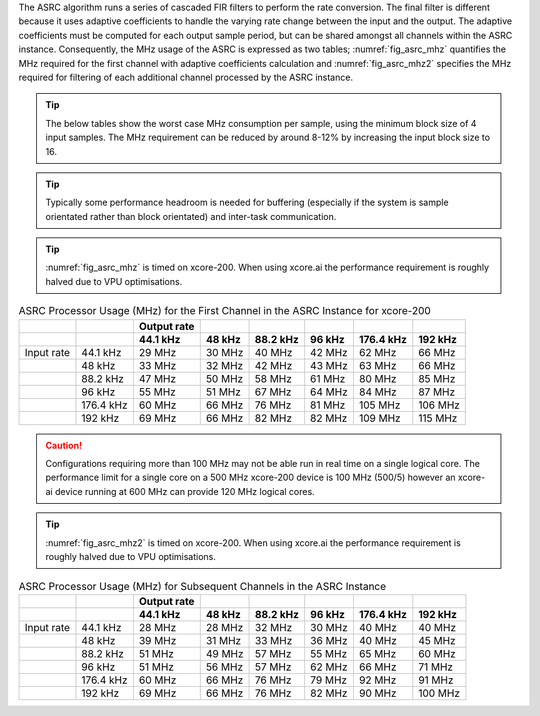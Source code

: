 The ASRC algorithm runs a series of cascaded FIR filters to perform the rate conversion. The final filter is different because it uses adaptive coefficients to handle the varying rate change between the input and the output. The adaptive coefficients must be computed for each output sample period, but can be shared amongst all channels within the ASRC instance. Consequently, the MHz usage of the ASRC is expressed as two tables; :numref:`fig_asrc_mhz` quantifies the MHz required for the first channel with adaptive coefficients calculation and :numref:`fig_asrc_mhz2` specifies the MHz required for filtering of each additional channel processed by the ASRC instance.

.. tip::
  The below tables show the worst case MHz consumption per sample, using the minimum block size of 4 input samples. The MHz requirement can be reduced by around 8-12% by increasing the input block size to 16.

.. tip::
  Typically some performance headroom is needed for buffering (especially if the system is sample orientated rather than block orientated) and inter-task communication.

.. tip::
  :numref:`fig_asrc_mhz` is timed on xcore-200. When using xcore.ai the performance requirement is roughly halved due to VPU optimisations.

.. _fig_asrc_mhz:
.. list-table:: ASRC Processor Usage (MHz) for the First Channel in the ASRC Instance for xcore-200
     :header-rows: 2
     
     * -
       -
       - Output rate
       -
       -
       -
       -
       -
     * -
       -
       - 44.1 kHz
       - 48 kHz
       - 88.2 kHz
       - 96 kHz
       - 176.4 kHz
       - 192 kHz
     * - Input rate
       - 44.1 kHz
       - 29 MHz
       - 30 MHz
       - 40 MHz
       - 42 MHz
       - 62 MHz
       - 66 MHz
     * -
       - 48 kHz
       - 33 MHz
       - 32 MHz
       - 42 MHz
       - 43 MHz
       - 63 MHz
       - 66 MHz
     * -
       - 88.2 kHz
       - 47 MHz
       - 50 MHz
       - 58 MHz
       - 61 MHz
       - 80 MHz
       - 85 MHz
     * -
       - 96 kHz
       - 55 MHz
       - 51 MHz
       - 67 MHz
       - 64 MHz
       - 84 MHz
       - 87 MHz
     * -
       - 176.4 kHz
       - 60 MHz
       - 66 MHz
       - 76 MHz
       - 81 MHz
       - 105 MHz
       - 106 MHz
     * -
       - 192 kHz
       - 69 MHz
       - 66 MHz
       - 82 MHz
       - 82 MHz
       - 109 MHz
       - 115 MHz

.. caution:: Configurations requiring more than 100 MHz may not be able run in real time on a single logical core. The performance limit for a single core on a 500 MHz xcore-200 device is 100 MHz (500/5) however an xcore-ai device running at 600 MHz can provide 120 MHz logical cores.


.. tip::
  :numref:`fig_asrc_mhz2` is timed on xcore-200. When using xcore.ai the performance requirement is roughly halved due to VPU optimisations.

.. _fig_asrc_mhz2:
.. list-table:: ASRC Processor Usage (MHz) for Subsequent Channels in the ASRC Instance
     :header-rows: 2

     * -
       -
       - Output rate
       -
       -
       -
       -
       -
     * -
       -
       - 44.1 kHz
       - 48 kHz
       - 88.2 kHz
       - 96 kHz
       - 176.4 kHz
       - 192 kHz
     * - Input rate
       - 44.1 kHz
       - 28 MHz
       - 28 MHz
       - 32 MHz
       - 30 MHz
       - 40 MHz
       - 40 MHz
     * -
       - 48 kHz
       - 39 MHz
       - 31 MHz
       - 33 MHz
       - 36 MHz
       - 40 MHz
       - 45 MHz
     * -
       - 88.2 kHz
       - 51 MHz
       - 49 MHz
       - 57 MHz
       - 55 MHz
       - 65 MHz
       - 60 MHz
     * -
       - 96 kHz
       - 51 MHz
       - 56 MHz
       - 57 MHz
       - 62 MHz
       - 66 MHz
       - 71 MHz
     * -
       - 176.4 kHz
       - 60 MHz
       - 66 MHz
       - 76 MHz
       - 79 MHz
       - 92 MHz
       - 91 MHz
     * -
       - 192 kHz
       - 69 MHz
       - 66 MHz
       - 76 MHz
       - 82 MHz
       - 90 MHz
       - 100 MHz
